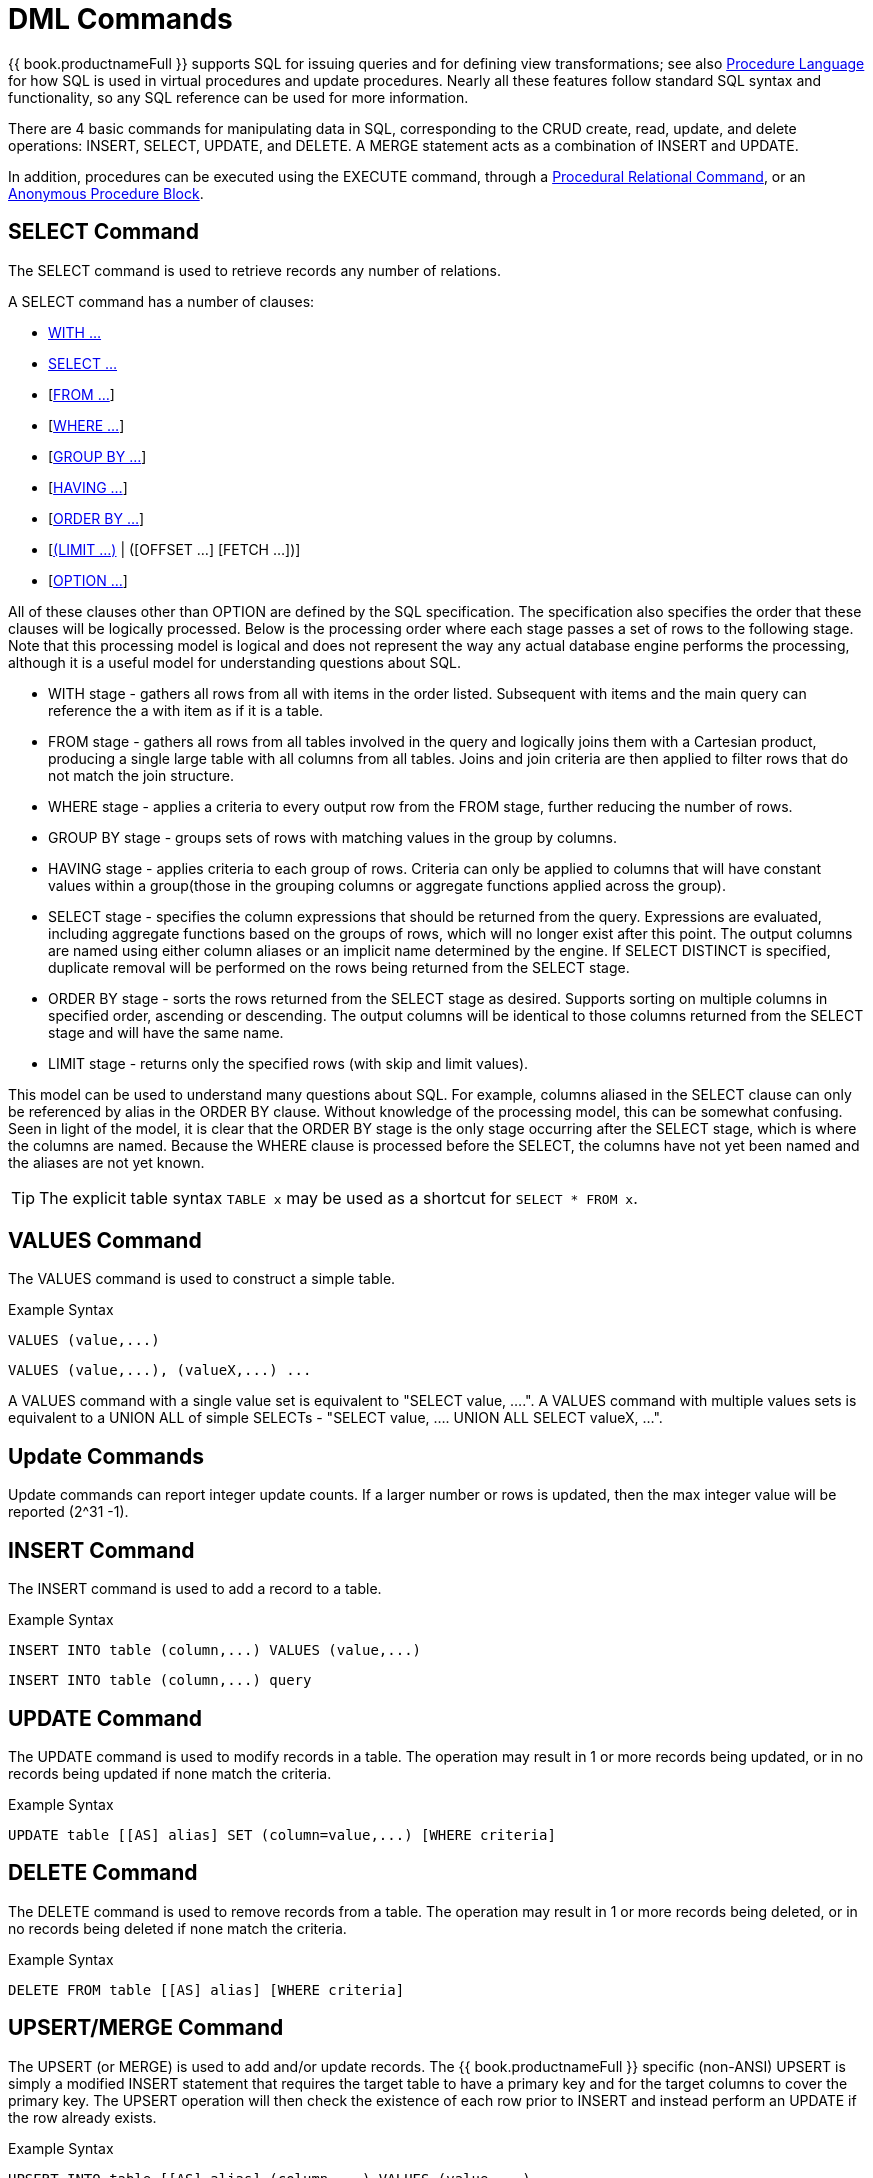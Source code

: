 
= DML Commands

{{ book.productnameFull }} supports SQL for issuing queries and for defining view transformations; see also link:Procedure_Language.adoc[Procedure Language] for how SQL is used in virtual procedures and update procedures. Nearly all these features follow standard SQL syntax and functionality, so any SQL reference can be used for more information.

There are 4 basic commands for manipulating data in SQL, corresponding to the CRUD create, read, update, and delete operations: INSERT, SELECT, UPDATE, and DELETE. A MERGE statement acts as a combination of INSERT and UPDATE.

In addition, procedures can be executed using the EXECUTE command, through a link:DML_Commands.adoc#_procedural_relational_command[Procedural Relational Command], or an link:DML_Commands.adoc#_anonymous_procedure_block[Anonymous Procedure Block].

== SELECT Command

The SELECT command is used to retrieve records any number of relations.

A SELECT command has a number of clauses:

* link:WITH_Clause.adoc[WITH …]
* link:SELECT_Clause.adoc[SELECT …]
* [link:FROM_Clause.adoc[FROM …]]
* [link:WHERE_Clause.adoc[WHERE …]]
* [link:GROUP_BY_Clause.adoc[GROUP BY …]]
* [link:HAVING_Clause.adoc[HAVING …]]
* [link:ORDER_BY_Clause.adoc[ORDER BY …]]
* [link:LIMIT_Clause.adoc[(LIMIT …)] | ([OFFSET …] [FETCH …])]
* [link:OPTION_Clause.adoc[OPTION …]]

All of these clauses other than OPTION are defined by the SQL specification. The specification also specifies the order that these clauses will be logically processed. Below is the processing order where each stage passes a set of rows to the following stage. Note that this processing model is logical and does not represent the way any actual database engine performs the processing, although it is a useful model for understanding questions about SQL.

* WITH stage - gathers all rows from all with items in the order listed. Subsequent with items and the main query can reference the a with item as if it is a table.
* FROM stage - gathers all rows from all tables involved in the query and logically joins them with a Cartesian product, producing a single large table with all columns from all tables. Joins and join criteria are then applied to filter rows that do not match the join structure.
* WHERE stage - applies a criteria to every output row from the FROM stage, further reducing the number of rows.
* GROUP BY stage - groups sets of rows with matching values in the group by columns.
* HAVING stage - applies criteria to each group of rows. Criteria can only be applied to columns that will have constant values within a group(those in the grouping columns or aggregate functions applied across the group).
* SELECT stage - specifies the column expressions that should be returned from the query. Expressions are evaluated, including aggregate functions based on the groups of rows, which will no longer exist after this point. The output columns are named using either column aliases or an implicit name determined by the engine. If SELECT DISTINCT is specified, duplicate removal will be performed on the rows being returned from the SELECT stage.
* ORDER BY stage - sorts the rows returned from the SELECT stage as desired. Supports sorting on multiple columns in specified order, ascending or descending. The output columns will be identical to those columns returned from the SELECT stage and will have the same name.
* LIMIT stage - returns only the specified rows (with skip and limit values). 

This model can be used to understand many questions about SQL. For example, columns aliased in the SELECT clause can only be referenced by alias in the ORDER BY clause. Without knowledge of the processing model, this can be somewhat confusing. Seen in light of the model, it is clear that the ORDER BY stage is the only stage occurring after the SELECT stage, which is where the columns are named. Because the WHERE clause is processed before the SELECT, the columns have not yet been named and the aliases are not yet known.

TIP: The explicit table syntax `TABLE x` may be used as a shortcut for `SELECT * FROM x`.

== VALUES Command

The VALUES command is used to construct a simple table.

Example Syntax

[source,sql]
----
VALUES (value,...)
----

[source,sql]
----
VALUES (value,...), (valueX,...) ...
----

A VALUES command with a single value set is equivalent to "SELECT value, ….". A VALUES command with multiple values sets is equivalent to a UNION ALL of simple SELECTs - "SELECT value, …. UNION ALL SELECT valueX, …".

== Update Commands

Update commands can report integer update counts. If a larger number or rows is updated, then the max integer value will be reported (2^31 -1).

== INSERT Command

The INSERT command is used to add a record to a table.

Example Syntax

[source,sql]
----
INSERT INTO table (column,...) VALUES (value,...)
----

[source,sql]
----
INSERT INTO table (column,...) query
----

== UPDATE Command

The UPDATE command is used to modify records in a table. The operation may result in 1 or more records being updated, or in no records being updated if none match the criteria.

Example Syntax

[source,sql]
----
UPDATE table [[AS] alias] SET (column=value,...) [WHERE criteria]
----

== DELETE Command

The DELETE command is used to remove records from a table. The operation may result in 1 or more records being deleted, or in no records being deleted if none match the criteria.

Example Syntax

[source,sql]
----
DELETE FROM table [[AS] alias] [WHERE criteria]
----

== UPSERT/MERGE Command

The UPSERT (or MERGE) is used to add and/or update records. The {{ book.productnameFull }} specific (non-ANSI) UPSERT is simply a modified INSERT statement that requires the target table to have a primary key and for the target columns to cover the primary key. 
The UPSERT operation will then check the existence of each row prior to INSERT and instead perform an UPDATE if the row already exists.

Example Syntax

[source,sql]
----
UPSERT INTO table [[AS] alias] (column,...) VALUES (value,...)
----

[source,sql]
----
UPSERT INTO table (column,...) query
----

NOTE: *UPSERT Pushdown* - If UPSERT statement is not pushed to the source, it will be broken down into the respective insert/update operations, which requires XA support on the target system to guarantee atomicity.

== EXECUTE Command

The EXECUTE command is used to execute a procedure, such as a virtual procedure or a stored procedure. Procedures may have zero or more scalar input parameters. The return value from a procedure is a result set or the set of inout/out/return scalars. Note that EXEC or CALL can be used as a short form of this command.

Example Syntax

[source,sql]
----
EXECUTE proc()
----

[source,sql]
----
CALL proc(value, ...)
----

Named Parameter Syntax

[source,sql]
----
EXECUTE proc(name1=>value1,name4=>param4, ...)
----

Syntax Rules:

* The default order of parameter specification is the same as how they are defined in the procedure definition.
* You can specify the parameters in any order by name. Parameters that are have default values and/or are nullable in the metadata, can be omitted from the named parameter call and will have the appropriate value passed at runtime.
* Positional parameters that are have default values and/or are nullable in the metadata, can be omitted from the end of the parameter list and will have the appropriate value passed at runtime.
* If the procedure does not return a result set, the values from the RETURN, OUT, and IN_OUT parameters will be returned as a single row when used as an inline view query.
* A VARIADIC parameter may be repeated 0 or more times as the last positional argument.

== Procedural Relational Command

Procedural relational commands use the syntax of a SELECT to emulate an EXEC. In a procedural relational command a procedure group names is used in a FROM clause in place of a table. That procedure will be executed in place of a normal table access if all of the necessary input values can be found in criteria against the procedure. Each combination of input values found in the criteria results in an execution of the procedure.

Example Syntax

[source,sql]
----
select * from proc
----

[source,sql]
----
select output_param1, output_param2 from proc where input_param1 = 'x'
----

[source,sql]
----
select output_param1, output_param2 from proc, table where input_param1 = table.col1 and input_param2 = table.col2
----

Syntax Rules:

* The procedure as a table projects the same columns as an exec with the addition of the input parameters. For procedures that do not return a result set, IN_OUT columns will be projected as two columns, one that represents the output value and one named {column name}_IN that represents the input of the parameter.
* Input values are passed via criteria. Values can be passed by '=','is null', or 'in' predicates. Disjuncts are not allowed. It is also not possible to pass the value of a non-comparable column through an equality predicate.
* The procedure view automatically has an access pattern on its IN and IN_OUT parameters which allows it to be planned correctly as a dependent join when necessary or fail when sufficient criteria cannot be found.
* Procedures containing duplicate names between the parameters (IN, IN_OUT, OUT, RETURN) and result set columns cannot be used in a procedural relational command.
* If tehre is already a table/view with the same name as the procedure, then it cannot be invoked via procedural relational syntax.
* Default values for IN, IN_OUT parameters are not used if there is no criteria present for a given input. Default values are only valid for link:DML_Commands.adoc#_execute_command[named procedure syntax].

Multiple Execution

The usage of 'in' or join criteria can result in the procedure being executed multiple times.

Alternative Syntax

None of issues listed in the syntax rules above exist if a link:FROM_Clause.adoc[nested table reference] is used.

== Anonymous Procedure Block

A link:Procedure_Language.adoc[Procedure Language] block may be executed as a user command. This is advantageous in situations when a virtual procedure doesn’t exists, but a set of processing can be cared out on the server side together.

Example Syntax

[source,sql]
----
begin insert into pm1.g1 (e1, e2) select ?, ?; select rowcount; end;
----

Syntax Rules:

* In parameters are supported with prepared/callable statement parameters as shown above with a ? parameter.
* out parameters are not yet supported - consider using session variables as a workaround as needed.
* a return parameter is not supported.
* a single result will be returned if any of the statements returns a result set. All returnable result sets must have a matching number of columns and types. Use the WITHOUT RETURN clause to indicate that a statement is not intended to a result set as needed.

